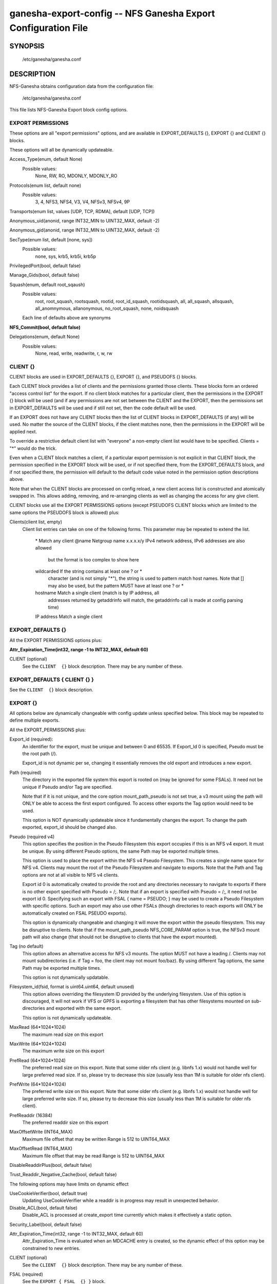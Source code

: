 ===================================================================
ganesha-export-config -- NFS Ganesha Export Configuration File
===================================================================

.. program:: ganesha-export-config


SYNOPSIS
==========================================================

    /etc/ganesha/ganesha.conf

DESCRIPTION
==========================================================

NFS-Ganesha obtains configuration data from the configuration file:

    /etc/ganesha/ganesha.conf

This file lists NFS-Ganesha Export block config options.

EXPORT PERMISSIONS
--------------------------------------------------------------------------------
These options are all "export permissions" options, and are available in
EXPORT_DEFAULTS {}, EXPORT {} and CLIENT {} blocks.

These options will all be dynamically updateable.

Access_Type(enum, default None)
    Possible values:
        None, RW, RO, MDONLY, MDONLY_RO

Protocols(enum list, default none)
    Possible values:
        3, 4, NFS3, NFS4, V3, V4, NFSv3, NFSv4, 9P

Transports(enum list, values [UDP, TCP, RDMA], default [UDP, TCP])

Anonymous_uid(anonid, range INT32_MIN to UINT32_MAX, default -2)

Anonymous_gid(anonid, range INT32_MIN to UINT32_MAX, default -2)

SecType(enum list, default [none, sys])
    Possible values:
        none, sys, krb5, krb5i, krb5p

PrivilegedPort(bool, default false)

Manage_Gids(bool, default false)

Squash(enum, default root_sqaush)
    Possible values:
        root, root_squash, rootsquash,
        rootid, root_id_squash, rootidsquash,
        all, all_squash, allsquash,
        all_anomnymous, allanonymous,
        no_root_squash, none, noidsquash

    Each line of defaults above are synonyms

**NFS_Commit(bool, default false)**

Delegations(enum, default None)
    Possible values:
        None, read, write, readwrite, r, w, rw


CLIENT {}
--------------------------------------------------------------------------------
CLIENT blocks are used in EXPORT_DEFAULTS {}, EXPORT {}, and PSEUDOFS {} blocks.

Each CLIENT block provides a list of clients and the permissions granted those
clients. These blocks form an ordered "access control list" for the export. If
no client block matches for a particular client, then the permissions in the
EXPORT {} block will be used (and if any permissions are not set between the
CLIENT and the EXPORT, then the permissions set in EXPORT_DEFAULTS will be used
and if still not set, then the code default will be used.

If an EXPORT does not have any CLIENT blocks then the list of CLIENT blocks
in EXPORT_DEFAULTS (if any) will be used. No matter the source of the CLIENT
blocks, if the client matches none, then the permissions in the EXPORT will be
applied next.

To override a restrictive default client list with "everyone" a non-empty
client list would have to be specified. Clients = "*" would do the trick.

Even when a CLIENT block matches a client, if a particular export permission
is not explicit in that CLIENT block, the permission specified in the
EXPORT block will be used, or if not specified there, from the
EXPORT_DEFAULTS block, and if not specified there, the permission will
default to the default code value noted in the permission option
descriptions above.

Note that when the CLIENT blocks are processed on config reload, a new
client access list is constructed and atomically swapped in. This allows
adding, removing, and re-arranging clients as well as changing the access
for any give client.

CLIENT blocks use all the EXPORT PERMISSIONS options (except PSEUDOFS CLIENT
blocks which are limited to the same options the PSEUDOFS block is allowed)
plus:

Clients(client list, empty)
    Client list entries can take on one of the following forms. This parameter
    may be repeated to extend the list.

        \*          Match any client
        @name       Netgroup name
        x.x.x.x/y   IPv4 network address, IPv6 addresses are also allowed
                    but the format is too complex to show here
        wildcarded  If the string contains at least one ? or *
                    character (and is not simply "*"), the string is
                    used to pattern match host names. Note that [] may
                    also be used, but the pattern MUST have at least one
                    ? or *
        hostname    Match a single client (match is by IP address, all
                    addresses returned by getaddrinfo will match, the
                    getaddrinfo call is made at config parsing time)
        IP address  Match a single client


EXPORT_DEFAULTS {}
--------------------------------------------------------------------------------
All the EXPORT PERMISSIONS options plus:

**Attr_Expiration_Time(int32, range -1 to INT32_MAX, default 60)**

CLIENT (optional)
    See the ``CLIENT  {}`` block description.
    There may be any number of these.

EXPORT_DEFAULTS { CLIENT {} }
--------------------------------------------------------------------------------
See the ``CLIENT  {}`` block description.

EXPORT {}
--------------------------------------------------------------------------------
All options below are dynamically changeable with config update unless specified
below. This block may be repeated to define multiple exports.

All the EXPORT_PERMISSIONS plus:

Export_id (required):
    An identifier for the export, must be unique and between 0 and 65535.
    If Export_Id 0 is specified, Pseudo must be the root path (/).

    Export_id is not dynamic per se, changing it essentially removes the old
    export and introduces a new export.

Path (required)
    The directory in the exported file system this export is rooted on
    (may be ignored for some FSALs). It need not be unique if Pseudo and/or Tag are specified.

    Note that if it is not unique, and the core option mount_path_pseudo
    is not set true, a v3 mount using the path will ONLY be able to
    access the first export configured. To access other exports the
    Tag option would need to be used.

    This option is NOT dynamically updateable since it fundamentally changes
    the export. To change the path exported, export_id should be changed also.

Pseudo (required v4)
    This option specifies the position in the Pseudo Filesystem this export
    occupies if this is an NFS v4 export. It must be unique. By using different
    Pseudo options, the same Path may be exported multiple times.

    This option is used to place the export within the NFS v4 Pseudo
    Filesystem. This creates a single name space for NFS v4. Clients may
    mount the root of the Pseudo Filesystem and navigate to exports.
    Note that the Path and Tag options are not at all visible to NFS v4
    clients.

    Export id 0 is automatically created to provide the root and any
    directories necessary to navigate to exports if there is no other
    export specified with Pseudo = /;. Note that if an export is
    specified with Pseudo = /;, it need not be export id 0. Specifying
    such an export with FSAL { name = PSEUDO; } may be used to create a
    Pseudo Filesystem with specific options. Such an export may also use other
    FSALs (though directories to reach exports will ONLY be
    automatically created on FSAL PSEUDO exports).

    This option is dynamically changeable and changing it will move the export
    within the pseudo filesystem. This may be disruptive to clients. Note that
    if the mount_path_pseudo NFS_CORE_PARAM option is true, the NFSv3 mount
    path will also change (that should not be disruptive to clients that have
    the export mounted).

Tag (no default)
    This option allows an alternative access for NFS v3
    mounts. The option MUST not have a leading /. Clients
    may not mount subdirectories (i.e. if Tag = foo, the
    client may not mount foo/baz). By using different
    Tag options, the same Path may be exported multiple
    times.

    This option is not dynamically updatable.

Filesystem_id(fsid, format is uint64.uint64, default unused)
    This option allows overriding the filesystem ID provided by the
    underlying filesystem. Use of this option is discouraged, It will
    not work if VFS or GPFS is exporting a filesystem that has other
    filesystems mounted on sub-directories and exported with the same
    export.

    This option is not dynamically updateable.

MaxRead (64*1024*1024)
    The maximum read size on this export

MaxWrite (64*1024*1024)
    The maximum write size on this export

PrefRead (64*1024*1024)
    The preferred read size on this export. Note that some older nfs
    client (e.g. libnfs 1.x) would not handle well for large preferred
    read size. If so, please try to decrease this size (usually less
    than 1M is suitable for older nfs client).

PrefWrite (64*1024*1024)
   The preferred write size on this export. Note that some older nfs
   client (e.g. libnfs 1.x) would not handle well for large preferred
   write size. If so, please try to decrease this size (usually less
   than 1M is suitable for older nfs client).

PrefReaddir (16384)
   The preferred readdir size on this export

MaxOffsetWrite (INT64_MAX)
    Maximum file offset that may be written
    Range is 512 to UINT64_MAX

MaxOffsetRead (INT64_MAX)
    Maximum file offset that may be read
    Range is 512 to UINT64_MAX

DisableReaddirPlus(bool, default false)

Trust_Readdir_Negative_Cache(bool, default false)

The following options may have limits on dynamic effect

UseCookieVerifier(bool, default true)
    Updating UseCookieVerifier while a readdir is in
    progress may result in unexpected behavior.

Disable_ACL(bool, default false)
    Disable_ACL is processed at create_export time currently
    which makes it effectively a static option.

Security_Label(bool, default false)

Attr_Expiration_Time(int32, range -1 to INT32_MAX, default 60)
    Attr_Expiration_Time is evaluated when an MDCACHE entry
    is created, so the dynamic effect of this option may
    be constrained to new entries.


CLIENT (optional)
    See the ``CLIENT  {}`` block description.
    There may be any number of these.

FSAL (required)
    See the ``EXPORT { FSAL  {} }`` block.

    The FSAL for an export can not be changed dynamically. In order to change
    the FSAL, a new export must be created.

    At this time, no FSAL actually supports any updatable options.

EXPORT { CLIENT  {} }
--------------------------------------------------------------------------------
See the ``CLIENT  {}`` block description.

EXPORT { FSAL {} }
--------------------------------------------------------------------------------
NFS-Ganesha supports the following FSALs:
**Ceph**
**Gluster**
**GPFS**
**PROXY_V3**
**PROXY_V4**
**RGW**
**VFS**
**XFS**
**LUSTRE**
**LIzardFS**
**KVSFS**

Refer to individual FSAL config file for list of config options.

The FSAL blocks generally are less updatable


.. FSAL PNFS

    Stripe_Unit(uint32, range 1024 to 1024*1024, default 8192)

    pnfs_enabled(bool, default false)

    FSAL_NULL:

    EXPORT { FSAL { FSAL {} } }
    describes the stacked FSAL's parameters

PSEUDOFS {}
--------------------------------------------------------------------------------
This block allows specifying some options for the pseudofs root export. It is
very similar to an EXPORT block, except only the following options may be
specified. CLIENT blocks may be used just like an EXPORT block, however, they
are also limited to the same options.

This is basically a shortcut rather than having to fill out options in an
EXPORT block. Note that Path, Pseudo, and Export_Id are not included as those
values will be fixed ("/" for the paths, and 0 for Export_Id). Other options
that don't make sense for the pseudofs root are also not allowed.

An empty PSEUDOFS {} block will produce the same default pseudofs root export
as generated if no pseudofs root export is otherwise specified.

This block is most useful to override a restrictive CLIENT list in
EXPORT_DEFAULTS {}.

These options will all be dynamically updateable.

Access_Type(enum, default MDONLY_RO)
    Possible values:
        None, MDONLY_RO

Transports(enum list, values [UDP, TCP, RDMA], default [TCP])

SecType(enum list, default [none, sys, krb5, krb5i, krb5p])
    Possible values:
        none, sys, krb5, krb5i, krb5p

PrivilegedPort(bool, default false)

Export_id(uint16, range 0 to UINT16_MAX, default 0)
    An identifier for the export, must be unique and between 0 and 65535.

    Export_id is not dynamic per se, changing it essentially removes the old
    export and introduces a new export.

Filesystem_id(fsid, format is uint64.uint64, default 152.152)
    Unlike standard exports, there is no underlying filesystem to get an
    ID from, so this option is important, however the default value may be
    used so it need not be specified.

    This option is not dynamically updateable.

DisableReaddirPlus(bool, default false)

Trust_Readdir_Negative_Cache(bool, default false)

The following options may have limits on dynamic effect

UseCookieVerifier(bool, default true)
    Updating UseCookieVerifier while a readdir is in
    progress may result in unexpected behavior.

PSEUDOFS { CLIENT {} }
--------------------------------------------------------------------------------
See the ``CLIENT  {}`` block description but note that beyond the Clients
options that works as described, the other options available are as for the
PSEUDOFS {} block.

If it is desired to override a restrictive CLIENT list in EXPORT_DEFAULTS,
the following PSEUDOFS could be defined that will give all clients the
default access to the pseudofs root that otherwise would have been granted
if EXPORT_DEFAULTS was not used.

PSEUDOFS {
    CLIENT {
        Clients = *;
    }
}

DISCUSSION
==========================================================

The EXPORT blocks define the file namespaces that are served by NFS-Ganesha.

In best practice, each underlying filesystem has a single EXPORT defining how
that filesystem is to be shared, however, in some cases, it is desirable to
sub-divide a filesystem into multiple exports. The danger when this is done is
that rogue clients may be able to spoof file handles and access portions of the
filesystem not intended to be accessible to that client.

Some FSALs (currently FSAL_VFS, FSAL_GPFS, FSAL_XFS, and FSAL_LUSTRE) are built
to support nested filesystems, for example:

    /export/fs1
    /export/fs1/some/path/fs2

In this case, it is possible to create a single export that exports both
filesystems. There is a lot of complexity of what can be done there.

In discussions of filesystems, btrfs filesystems exported by FSAL_VFS may have
subvolumes. Starting in NFS-Ganesha V4.0 FSAL_VFS treats these as separate
filesystems that are integrated with all the richness of FSAL_VFS exports.

Another significant FSAL from an export point of view is FSAL_PSEUDO. This is
used to build glue exports to build the unified NFSv4 name space. This name
space may also be used by NFSv3 by setting the NFS_CORE_PARAM option:

    mount_path_pseudo = TRUE;

If no FSAL_PSEUDO export is explicitly defined, and there is no EXPORT with:

    Pseudo = "/";

NFS-Ganesha will build a FSAL_PSEUDO EXPORT with this Pseudo Path using
Export_Id = 0. This automatic EXPORT may be replaced with an explicit EXPORT
which need not have Export_Id = 0, it just must have Pseudo = "/" and
Protocols = 4.

In building the Pseudo Filesystem, there is a subtle gotcha. Since NFSv4
clients actually moount the root of the Pseudo Filesystem and then use LOOKUP
to traverse into the actual directory the sysadmin has mounted from the
client, any EXPORTs from "/" to the desired EXPORT MUST have Protocols = 4
specified either in EXPORT_DEFAULTS {}, EXPORT {}, or EXPORT { CLIENT {} }.
This is to assure that the client is allowed to traverse each EXPORT.

If Mount_Path_Pseudo = TRUE is being used and an export is desired to be
NFSv3 only, Protocols = 3 MUST be specified in the EXPORT {} block. If
Protocols is not specified in the EXPORT {} block and is only specified
in an EXPORT { CLIENT {} } block, then that export will still be mounted
in the Pseudo Filesystem but might not be traversable. Thus if the following
two filesystems are exported:

    /export/fs1
    /export/fs1/some/path/fs2

And the EXPORTs look something like this:

    EXPORT
    {
        Export_Id = 1;
        Path = /export/fs1;
        Peudo = /export/fs1;

        FSAL
        {
            Name = VFS;
        }

        CLIENT
        {
            Clients="*";
            Protocols=3;
        }
    }

    EXPORT
    {
        Export_Id = 1;
        Path = /export/fs1/some/path/fs2;
        Peudo = /export/fs1/some/path/fs2;

        FSAL
        {
            Name = VFS;
        }

        CLIENT
        {
            Clients="*";
            Protocols=3,4;
        }
    }

NFSv4 clients will not be able to access /export/fs1/some/path/fs2. The
correct way to accomplish this is:

    EXPORT
    {
        Export_Id = 1;
        Path = /export/fs1;
        Peudo = /export/fs1;
        Protocols=3;

       FSAL
        {
            Name = VFS;
        }
    }

Note that an EXPORT { CLIENT {} } block is not necessary if the default export
permissions are workable.

Note that in order for an EXPORT to be usable with NSFv4 it MUST either have
Protocols = 4 specified in the EXPORT block, or the EXPORT block must not have
the Protocols option at all such that it defaults to 3,4,9P. Note though that
if it is not set and EXPORT_DEFAULTS just has Protocols = 3; then even though
the export is mounted in the Pseudo Filesystem, it will not be accessible and
the gotcha discussed above may be in play.

CONFIGURATION RELOAD
==============================
In addition to the LOG {} configuration, EXPORT {} config is the main
configuration that can be updated while NFS-Ganesha is running by issuing
a SIGHUP.

This causes all EXPORT and EXPORT_DEFAULTS blocks to be reloaded. NFS-Ganesha
V4.0 and later have some significant improvements to this since it was
introduced in NFS-Ganesha V2.4.0. V2.8.0 introduced the ability to remove
EXPORTs via SIGHUP configuration reload.

Significantly how things work now is:

On SIGHUP all the EXPORT and EXPORT_DEFAULTS blocks are re-read. There are
three conditions that may occur:

    An export may be added
    An export may be removed
    An export may be updated

A note on Export_Id and Path. These are the primary options that define an
export. If Export_Id is changed, the change is treated as a remove of the
old Export_Id and an addition of the new Export_Id. Path can not be changed
without also changing Export_Id. The Tag and Pseudo options that also contribute
to the uniqueness of an EXPORT may be changed.

Any removed exports are removed from the internal tables and if they are NFSv4
exports, unmounted from the Pseudo Filesystem, which will then be re-built as if
those exports had not been present.

Any new exports are added to the internal tables, and if the export is an NFSv4
export, they are mounted into the Pseudo Filesystem.

Any updated exports will be modified with the least disruption possible. If the
Pseduo option is changed, the export is unmounted from the Pseduo Filesystem in
it's original location, and re-mounted in it's new location. Other options are
updated atomically, though serially, so for a short period of time, the options
may be mixed between old and new. In most cases this should not cause problems.
Notably though, the CLIENT blocks are processed to form a new access control
list and that list is atomically swapped with the old list. If the Protocols
for an EXPORT are changed to include or remove NFSv4, the Pseduo Filesystem will
also be updated.

Note that there is no pause in operations other than a lock being taken when the
client list is being swapped out, however the export permissions are applied to
an operation once. Notably for NFSv4, this is on a PUTFH or LOOKUP which changes
the Current File Handle. As an example, if a write is in progress, having passed
the permission check with the previous export permissions, the write will complete
without interruption. If the write is part of an NFSv4 COMPOUND, the other
operations in that COMPOUND that operate on the same file handle will also complete
with the previous export permissions.

An update of EXPORT_DEFAULTS changes the export options atomically. These options
are only used for those options not otherwise set in an EXPORT {} or CLIENT {}
block and are applied when export permissions are evaluated when a new file handle
is encountered.

The FSAL { Name } may not be changed and FSALs offer limited support for changing
any options in the FSAL block. Some FSALs may validate and warn if any options
in the FSAL block are changed when such a change is not supported.

SEE ALSO
==============================
:doc:`ganesha-config <ganesha-config>`\(8)
:doc:`ganesha-rgw-config <ganesha-rgw-config>`\(8)
:doc:`ganesha-vfs-config <ganesha-vfs-config>`\(8)
:doc:`ganesha-lustre-config <ganesha-lustre-config>`\(8)
:doc:`ganesha-xfs-config <ganesha-xfs-config>`\(8)
:doc:`ganesha-gpfs-config <ganesha-gpfs-config>`\(8)
:doc:`ganesha-9p-config <ganesha-9p-config>`\(8)
:doc:`ganesha-proxy-config <ganesha-proxy-config>`\(8)
:doc:`ganesha-ceph-config <ganesha-ceph-config>`\(8)

